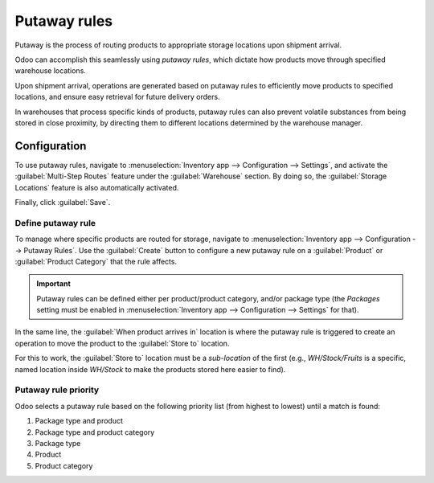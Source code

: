 =============
Putaway rules
=============

Putaway is the process of routing products to appropriate storage locations upon shipment arrival.

Odoo can accomplish this seamlessly using *putaway rules*, which dictate how products move through
specified warehouse locations.

Upon shipment arrival, operations are generated based on putaway rules to efficiently move products
to specified locations, and ensure easy retrieval for future delivery orders.

In warehouses that process specific kinds of products, putaway rules can also prevent volatile
substances from being stored in close proximity, by directing them to different locations determined
by the warehouse manager.

.. seealso::
   `Odoo Tutorials: Putaway Rules <https://www.youtube.com/watch?v=nCQMf6sj_w8>`_

Configuration
=============

To use putaway rules, navigate to :menuselection:`Inventory app --> Configuration --> Settings`, and
activate the :guilabel:`Multi-Step Routes` feature under the :guilabel:`Warehouse` section. By doing
so, the :guilabel:`Storage Locations` feature is also automatically activated.

Finally, click :guilabel:`Save`.

.. image:: putaway/activate-multi-step-routes.png
   :align: center
   :alt: Activate Multi-Step Routes in Inventory configuration settings.

.. _inventory/routes/putaway-rule:

Define putaway rule
-------------------

To manage where specific products are routed for storage, navigate to :menuselection:`Inventory app
--> Configuration --> Putaway Rules`. Use the :guilabel:`Create` button to configure a new putaway
rule on a :guilabel:`Product` or :guilabel:`Product Category` that the rule affects.

.. important::
   Putaway rules can be defined either per product/product category, and/or package type (the
   *Packages* setting must be enabled in :menuselection:`Inventory app --> Configuration -->
   Settings` for that).

In the same line, the :guilabel:`When product arrives in` location is where the putaway rule is
triggered to create an operation to move the product to the :guilabel:`Store to` location.

For this to work, the :guilabel:`Store to` location must be a *sub-location* of the first (e.g.,
`WH/Stock/Fruits` is a specific, named location inside `WH/Stock` to make the products stored here
easier to find).

.. example::
   In a warehouse location, **WH/Stock**, there are the following sub-locations:

   - WH/Stock/Fruits
   - WH/Stock/Vegetables

   Ensure all apples are stored in the fruits section by filling the field :guilabel:`Store to` with
   the location `WH/Stock/Fruits` when the :guilabel:`Product`, `Apple` arrives in `WH/Stock`.

   Repeat this for all products and hit :guilabel:`Save`.

   .. image:: putaway/create-putaway-rules.png
      :align: center
      :alt: Create putaway rules for apples and carrots.

Putaway rule priority
---------------------

Odoo selects a putaway rule based on the following priority list (from highest to lowest) until a
match is found:

#. Package type and product
#. Package type and product category
#. Package type
#. Product
#. Product category

.. example::
   The product `Lemonade can` has the following putaway rules configured:

   #. When receiving a `Pallet` (:guilabel:`Package Type`) of `Lemonade cans`, it is redirected to
      `WH/Stock/Pallets/PAL1`.
   #. `Lemonade can`'s :guilabel:`Product Category` is `All/drinks`, and when receiving a `Box` of
      any item in this product category, items are redirected to `WH/Stock/Shelf 1`.
   #. Any product on a `Pallet` is redirected to `WH/Stock/Pallets`
   #. The product `Lemonade can` is redirected to `WH/Stock/Shelf 2`
   #. Items in the `All/drinks` product category are redirected to `WH/Stock/Small Refrigerator`.

  .. image:: putaway/putaway-example.png
     :align: center
     :alt: Some examples of putaway rules.

